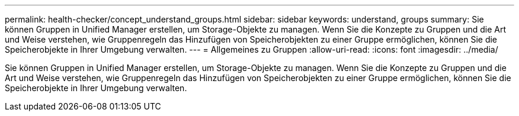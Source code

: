 ---
permalink: health-checker/concept_understand_groups.html 
sidebar: sidebar 
keywords: understand, groups 
summary: Sie können Gruppen in Unified Manager erstellen, um Storage-Objekte zu managen. Wenn Sie die Konzepte zu Gruppen und die Art und Weise verstehen, wie Gruppenregeln das Hinzufügen von Speicherobjekten zu einer Gruppe ermöglichen, können Sie die Speicherobjekte in Ihrer Umgebung verwalten. 
---
= Allgemeines zu Gruppen
:allow-uri-read: 
:icons: font
:imagesdir: ../media/


[role="lead"]
Sie können Gruppen in Unified Manager erstellen, um Storage-Objekte zu managen. Wenn Sie die Konzepte zu Gruppen und die Art und Weise verstehen, wie Gruppenregeln das Hinzufügen von Speicherobjekten zu einer Gruppe ermöglichen, können Sie die Speicherobjekte in Ihrer Umgebung verwalten.
